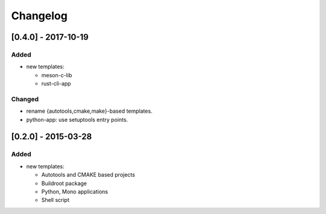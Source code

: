 Changelog
=========

[0.4.0] - 2017-10-19
--------------------

Added
~~~~~

- new templates:

  * meson-c-lib
  * rust-cli-app

Changed
~~~~~~~

- rename {autotools,cmake,make}-based templates.
- python-app: use setuptools entry points.

[0.2.0] - 2015-03-28
--------------------

Added
~~~~~

- new templates:

  * Autotools and CMAKE based projects
  * Buildroot package
  * Python, Mono applications
  * Shell script
